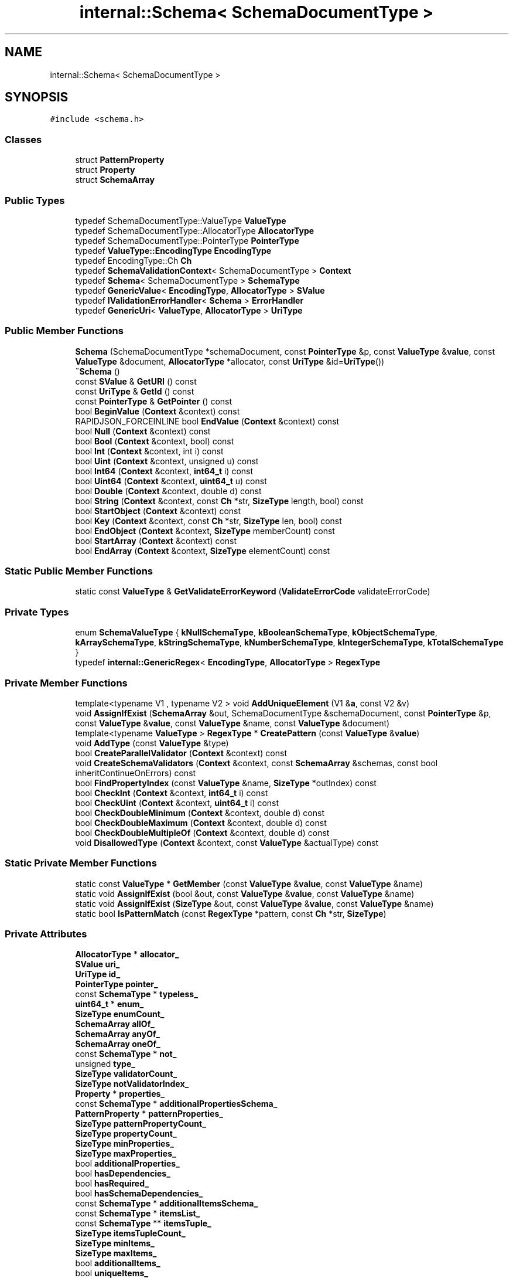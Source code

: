.TH "internal::Schema< SchemaDocumentType >" 3 "Fri Jan 21 2022" "Neon Jumper" \" -*- nroff -*-
.ad l
.nh
.SH NAME
internal::Schema< SchemaDocumentType >
.SH SYNOPSIS
.br
.PP
.PP
\fC#include <schema\&.h>\fP
.SS "Classes"

.in +1c
.ti -1c
.RI "struct \fBPatternProperty\fP"
.br
.ti -1c
.RI "struct \fBProperty\fP"
.br
.ti -1c
.RI "struct \fBSchemaArray\fP"
.br
.in -1c
.SS "Public Types"

.in +1c
.ti -1c
.RI "typedef SchemaDocumentType::ValueType \fBValueType\fP"
.br
.ti -1c
.RI "typedef SchemaDocumentType::AllocatorType \fBAllocatorType\fP"
.br
.ti -1c
.RI "typedef SchemaDocumentType::PointerType \fBPointerType\fP"
.br
.ti -1c
.RI "typedef \fBValueType::EncodingType\fP \fBEncodingType\fP"
.br
.ti -1c
.RI "typedef EncodingType::Ch \fBCh\fP"
.br
.ti -1c
.RI "typedef \fBSchemaValidationContext\fP< SchemaDocumentType > \fBContext\fP"
.br
.ti -1c
.RI "typedef \fBSchema\fP< SchemaDocumentType > \fBSchemaType\fP"
.br
.ti -1c
.RI "typedef \fBGenericValue\fP< \fBEncodingType\fP, \fBAllocatorType\fP > \fBSValue\fP"
.br
.ti -1c
.RI "typedef \fBIValidationErrorHandler\fP< \fBSchema\fP > \fBErrorHandler\fP"
.br
.ti -1c
.RI "typedef \fBGenericUri\fP< \fBValueType\fP, \fBAllocatorType\fP > \fBUriType\fP"
.br
.in -1c
.SS "Public Member Functions"

.in +1c
.ti -1c
.RI "\fBSchema\fP (SchemaDocumentType *schemaDocument, const \fBPointerType\fP &p, const \fBValueType\fP &\fBvalue\fP, const \fBValueType\fP &document, \fBAllocatorType\fP *allocator, const \fBUriType\fP &id=\fBUriType\fP())"
.br
.ti -1c
.RI "\fB~Schema\fP ()"
.br
.ti -1c
.RI "const \fBSValue\fP & \fBGetURI\fP () const"
.br
.ti -1c
.RI "const \fBUriType\fP & \fBGetId\fP () const"
.br
.ti -1c
.RI "const \fBPointerType\fP & \fBGetPointer\fP () const"
.br
.ti -1c
.RI "bool \fBBeginValue\fP (\fBContext\fP &context) const"
.br
.ti -1c
.RI "RAPIDJSON_FORCEINLINE bool \fBEndValue\fP (\fBContext\fP &context) const"
.br
.ti -1c
.RI "bool \fBNull\fP (\fBContext\fP &context) const"
.br
.ti -1c
.RI "bool \fBBool\fP (\fBContext\fP &context, bool) const"
.br
.ti -1c
.RI "bool \fBInt\fP (\fBContext\fP &context, int i) const"
.br
.ti -1c
.RI "bool \fBUint\fP (\fBContext\fP &context, unsigned u) const"
.br
.ti -1c
.RI "bool \fBInt64\fP (\fBContext\fP &context, \fBint64_t\fP i) const"
.br
.ti -1c
.RI "bool \fBUint64\fP (\fBContext\fP &context, \fBuint64_t\fP u) const"
.br
.ti -1c
.RI "bool \fBDouble\fP (\fBContext\fP &context, double d) const"
.br
.ti -1c
.RI "bool \fBString\fP (\fBContext\fP &context, const \fBCh\fP *str, \fBSizeType\fP length, bool) const"
.br
.ti -1c
.RI "bool \fBStartObject\fP (\fBContext\fP &context) const"
.br
.ti -1c
.RI "bool \fBKey\fP (\fBContext\fP &context, const \fBCh\fP *str, \fBSizeType\fP len, bool) const"
.br
.ti -1c
.RI "bool \fBEndObject\fP (\fBContext\fP &context, \fBSizeType\fP memberCount) const"
.br
.ti -1c
.RI "bool \fBStartArray\fP (\fBContext\fP &context) const"
.br
.ti -1c
.RI "bool \fBEndArray\fP (\fBContext\fP &context, \fBSizeType\fP elementCount) const"
.br
.in -1c
.SS "Static Public Member Functions"

.in +1c
.ti -1c
.RI "static const \fBValueType\fP & \fBGetValidateErrorKeyword\fP (\fBValidateErrorCode\fP validateErrorCode)"
.br
.in -1c
.SS "Private Types"

.in +1c
.ti -1c
.RI "enum \fBSchemaValueType\fP { \fBkNullSchemaType\fP, \fBkBooleanSchemaType\fP, \fBkObjectSchemaType\fP, \fBkArraySchemaType\fP, \fBkStringSchemaType\fP, \fBkNumberSchemaType\fP, \fBkIntegerSchemaType\fP, \fBkTotalSchemaType\fP }"
.br
.ti -1c
.RI "typedef \fBinternal::GenericRegex\fP< \fBEncodingType\fP, \fBAllocatorType\fP > \fBRegexType\fP"
.br
.in -1c
.SS "Private Member Functions"

.in +1c
.ti -1c
.RI "template<typename V1 , typename V2 > void \fBAddUniqueElement\fP (V1 &\fBa\fP, const V2 &v)"
.br
.ti -1c
.RI "void \fBAssignIfExist\fP (\fBSchemaArray\fP &out, SchemaDocumentType &schemaDocument, const \fBPointerType\fP &p, const \fBValueType\fP &\fBvalue\fP, const \fBValueType\fP &name, const \fBValueType\fP &document)"
.br
.ti -1c
.RI "template<typename \fBValueType\fP > \fBRegexType\fP * \fBCreatePattern\fP (const \fBValueType\fP &\fBvalue\fP)"
.br
.ti -1c
.RI "void \fBAddType\fP (const \fBValueType\fP &type)"
.br
.ti -1c
.RI "bool \fBCreateParallelValidator\fP (\fBContext\fP &context) const"
.br
.ti -1c
.RI "void \fBCreateSchemaValidators\fP (\fBContext\fP &context, const \fBSchemaArray\fP &schemas, const bool inheritContinueOnErrors) const"
.br
.ti -1c
.RI "bool \fBFindPropertyIndex\fP (const \fBValueType\fP &name, \fBSizeType\fP *outIndex) const"
.br
.ti -1c
.RI "bool \fBCheckInt\fP (\fBContext\fP &context, \fBint64_t\fP i) const"
.br
.ti -1c
.RI "bool \fBCheckUint\fP (\fBContext\fP &context, \fBuint64_t\fP i) const"
.br
.ti -1c
.RI "bool \fBCheckDoubleMinimum\fP (\fBContext\fP &context, double d) const"
.br
.ti -1c
.RI "bool \fBCheckDoubleMaximum\fP (\fBContext\fP &context, double d) const"
.br
.ti -1c
.RI "bool \fBCheckDoubleMultipleOf\fP (\fBContext\fP &context, double d) const"
.br
.ti -1c
.RI "void \fBDisallowedType\fP (\fBContext\fP &context, const \fBValueType\fP &actualType) const"
.br
.in -1c
.SS "Static Private Member Functions"

.in +1c
.ti -1c
.RI "static const \fBValueType\fP * \fBGetMember\fP (const \fBValueType\fP &\fBvalue\fP, const \fBValueType\fP &name)"
.br
.ti -1c
.RI "static void \fBAssignIfExist\fP (bool &out, const \fBValueType\fP &\fBvalue\fP, const \fBValueType\fP &name)"
.br
.ti -1c
.RI "static void \fBAssignIfExist\fP (\fBSizeType\fP &out, const \fBValueType\fP &\fBvalue\fP, const \fBValueType\fP &name)"
.br
.ti -1c
.RI "static bool \fBIsPatternMatch\fP (const \fBRegexType\fP *pattern, const \fBCh\fP *str, \fBSizeType\fP)"
.br
.in -1c
.SS "Private Attributes"

.in +1c
.ti -1c
.RI "\fBAllocatorType\fP * \fBallocator_\fP"
.br
.ti -1c
.RI "\fBSValue\fP \fBuri_\fP"
.br
.ti -1c
.RI "\fBUriType\fP \fBid_\fP"
.br
.ti -1c
.RI "\fBPointerType\fP \fBpointer_\fP"
.br
.ti -1c
.RI "const \fBSchemaType\fP * \fBtypeless_\fP"
.br
.ti -1c
.RI "\fBuint64_t\fP * \fBenum_\fP"
.br
.ti -1c
.RI "\fBSizeType\fP \fBenumCount_\fP"
.br
.ti -1c
.RI "\fBSchemaArray\fP \fBallOf_\fP"
.br
.ti -1c
.RI "\fBSchemaArray\fP \fBanyOf_\fP"
.br
.ti -1c
.RI "\fBSchemaArray\fP \fBoneOf_\fP"
.br
.ti -1c
.RI "const \fBSchemaType\fP * \fBnot_\fP"
.br
.ti -1c
.RI "unsigned \fBtype_\fP"
.br
.ti -1c
.RI "\fBSizeType\fP \fBvalidatorCount_\fP"
.br
.ti -1c
.RI "\fBSizeType\fP \fBnotValidatorIndex_\fP"
.br
.ti -1c
.RI "\fBProperty\fP * \fBproperties_\fP"
.br
.ti -1c
.RI "const \fBSchemaType\fP * \fBadditionalPropertiesSchema_\fP"
.br
.ti -1c
.RI "\fBPatternProperty\fP * \fBpatternProperties_\fP"
.br
.ti -1c
.RI "\fBSizeType\fP \fBpatternPropertyCount_\fP"
.br
.ti -1c
.RI "\fBSizeType\fP \fBpropertyCount_\fP"
.br
.ti -1c
.RI "\fBSizeType\fP \fBminProperties_\fP"
.br
.ti -1c
.RI "\fBSizeType\fP \fBmaxProperties_\fP"
.br
.ti -1c
.RI "bool \fBadditionalProperties_\fP"
.br
.ti -1c
.RI "bool \fBhasDependencies_\fP"
.br
.ti -1c
.RI "bool \fBhasRequired_\fP"
.br
.ti -1c
.RI "bool \fBhasSchemaDependencies_\fP"
.br
.ti -1c
.RI "const \fBSchemaType\fP * \fBadditionalItemsSchema_\fP"
.br
.ti -1c
.RI "const \fBSchemaType\fP * \fBitemsList_\fP"
.br
.ti -1c
.RI "const \fBSchemaType\fP ** \fBitemsTuple_\fP"
.br
.ti -1c
.RI "\fBSizeType\fP \fBitemsTupleCount_\fP"
.br
.ti -1c
.RI "\fBSizeType\fP \fBminItems_\fP"
.br
.ti -1c
.RI "\fBSizeType\fP \fBmaxItems_\fP"
.br
.ti -1c
.RI "bool \fBadditionalItems_\fP"
.br
.ti -1c
.RI "bool \fBuniqueItems_\fP"
.br
.ti -1c
.RI "\fBRegexType\fP * \fBpattern_\fP"
.br
.ti -1c
.RI "\fBSizeType\fP \fBminLength_\fP"
.br
.ti -1c
.RI "\fBSizeType\fP \fBmaxLength_\fP"
.br
.ti -1c
.RI "\fBSValue\fP \fBminimum_\fP"
.br
.ti -1c
.RI "\fBSValue\fP \fBmaximum_\fP"
.br
.ti -1c
.RI "\fBSValue\fP \fBmultipleOf_\fP"
.br
.ti -1c
.RI "bool \fBexclusiveMinimum_\fP"
.br
.ti -1c
.RI "bool \fBexclusiveMaximum_\fP"
.br
.ti -1c
.RI "\fBSizeType\fP \fBdefaultValueLength_\fP"
.br
.in -1c
.SS "Friends"

.in +1c
.ti -1c
.RI "class \fBGenericSchemaDocument< ValueType, AllocatorType >\fP"
.br
.in -1c
.SH "Member Typedef Documentation"
.PP 
.SS "template<typename SchemaDocumentType > typedef SchemaDocumentType::AllocatorType \fBinternal::Schema\fP< SchemaDocumentType >::AllocatorType"

.SS "template<typename SchemaDocumentType > typedef EncodingType::Ch \fBinternal::Schema\fP< SchemaDocumentType >::Ch"

.SS "template<typename SchemaDocumentType > typedef \fBSchemaValidationContext\fP<SchemaDocumentType> \fBinternal::Schema\fP< SchemaDocumentType >::Context"

.SS "template<typename SchemaDocumentType > typedef \fBValueType::EncodingType\fP \fBinternal::Schema\fP< SchemaDocumentType >::EncodingType"

.SS "template<typename SchemaDocumentType > typedef \fBIValidationErrorHandler\fP<\fBSchema\fP> \fBinternal::Schema\fP< SchemaDocumentType >::ErrorHandler"

.SS "template<typename SchemaDocumentType > typedef SchemaDocumentType::PointerType \fBinternal::Schema\fP< SchemaDocumentType >::PointerType"

.SS "template<typename SchemaDocumentType > typedef \fBinternal::GenericRegex\fP<\fBEncodingType\fP, \fBAllocatorType\fP> \fBinternal::Schema\fP< SchemaDocumentType >::RegexType\fC [private]\fP"

.SS "template<typename SchemaDocumentType > typedef \fBSchema\fP<SchemaDocumentType> \fBinternal::Schema\fP< SchemaDocumentType >::SchemaType"

.SS "template<typename SchemaDocumentType > typedef \fBGenericValue\fP<\fBEncodingType\fP, \fBAllocatorType\fP> \fBinternal::Schema\fP< SchemaDocumentType >::SValue"

.SS "template<typename SchemaDocumentType > typedef \fBGenericUri\fP<\fBValueType\fP, \fBAllocatorType\fP> \fBinternal::Schema\fP< SchemaDocumentType >::UriType"

.SS "template<typename SchemaDocumentType > typedef SchemaDocumentType::ValueType \fBinternal::Schema\fP< SchemaDocumentType >\fB::ValueType\fP"

.SH "Member Enumeration Documentation"
.PP 
.SS "template<typename SchemaDocumentType > enum \fBinternal::Schema::SchemaValueType\fP\fC [private]\fP"

.PP
\fBEnumerator\fP
.in +1c
.TP
\fB\fIkNullSchemaType \fP\fP
.TP
\fB\fIkBooleanSchemaType \fP\fP
.TP
\fB\fIkObjectSchemaType \fP\fP
.TP
\fB\fIkArraySchemaType \fP\fP
.TP
\fB\fIkStringSchemaType \fP\fP
.TP
\fB\fIkNumberSchemaType \fP\fP
.TP
\fB\fIkIntegerSchemaType \fP\fP
.TP
\fB\fIkTotalSchemaType \fP\fP
.SH "Constructor & Destructor Documentation"
.PP 
.SS "template<typename SchemaDocumentType > \fBinternal::Schema\fP< SchemaDocumentType >\fB::Schema\fP (SchemaDocumentType * schemaDocument, const \fBPointerType\fP & p, const \fBValueType\fP & value, const \fBValueType\fP & document, \fBAllocatorType\fP * allocator, const \fBUriType\fP & id = \fC\fBUriType\fP()\fP)\fC [inline]\fP"

.SS "template<typename SchemaDocumentType > \fBinternal::Schema\fP< SchemaDocumentType >::~\fBSchema\fP ()\fC [inline]\fP"

.SH "Member Function Documentation"
.PP 
.SS "template<typename SchemaDocumentType > void \fBinternal::Schema\fP< SchemaDocumentType >::AddType (const \fBValueType\fP & type)\fC [inline]\fP, \fC [private]\fP"

.SS "template<typename SchemaDocumentType > template<typename V1 , typename V2 > void \fBinternal::Schema\fP< SchemaDocumentType >::AddUniqueElement (V1 & a, const V2 & v)\fC [inline]\fP, \fC [private]\fP"

.SS "template<typename SchemaDocumentType > static void \fBinternal::Schema\fP< SchemaDocumentType >::AssignIfExist (bool & out, const \fBValueType\fP & value, const \fBValueType\fP & name)\fC [inline]\fP, \fC [static]\fP, \fC [private]\fP"

.SS "template<typename SchemaDocumentType > void \fBinternal::Schema\fP< SchemaDocumentType >::AssignIfExist (\fBSchemaArray\fP & out, SchemaDocumentType & schemaDocument, const \fBPointerType\fP & p, const \fBValueType\fP & value, const \fBValueType\fP & name, const \fBValueType\fP & document)\fC [inline]\fP, \fC [private]\fP"

.SS "template<typename SchemaDocumentType > static void \fBinternal::Schema\fP< SchemaDocumentType >::AssignIfExist (\fBSizeType\fP & out, const \fBValueType\fP & value, const \fBValueType\fP & name)\fC [inline]\fP, \fC [static]\fP, \fC [private]\fP"

.SS "template<typename SchemaDocumentType > bool \fBinternal::Schema\fP< SchemaDocumentType >::BeginValue (\fBContext\fP & context) const\fC [inline]\fP"

.SS "template<typename SchemaDocumentType > bool \fBinternal::Schema\fP< SchemaDocumentType >::Bool (\fBContext\fP & context, bool) const\fC [inline]\fP"

.SS "template<typename SchemaDocumentType > bool \fBinternal::Schema\fP< SchemaDocumentType >::CheckDoubleMaximum (\fBContext\fP & context, double d) const\fC [inline]\fP, \fC [private]\fP"

.SS "template<typename SchemaDocumentType > bool \fBinternal::Schema\fP< SchemaDocumentType >::CheckDoubleMinimum (\fBContext\fP & context, double d) const\fC [inline]\fP, \fC [private]\fP"

.SS "template<typename SchemaDocumentType > bool \fBinternal::Schema\fP< SchemaDocumentType >::CheckDoubleMultipleOf (\fBContext\fP & context, double d) const\fC [inline]\fP, \fC [private]\fP"

.SS "template<typename SchemaDocumentType > bool \fBinternal::Schema\fP< SchemaDocumentType >::CheckInt (\fBContext\fP & context, \fBint64_t\fP i) const\fC [inline]\fP, \fC [private]\fP"

.SS "template<typename SchemaDocumentType > bool \fBinternal::Schema\fP< SchemaDocumentType >::CheckUint (\fBContext\fP & context, \fBuint64_t\fP i) const\fC [inline]\fP, \fC [private]\fP"

.SS "template<typename SchemaDocumentType > bool \fBinternal::Schema\fP< SchemaDocumentType >::CreateParallelValidator (\fBContext\fP & context) const\fC [inline]\fP, \fC [private]\fP"

.SS "template<typename SchemaDocumentType > template<typename \fBValueType\fP > \fBRegexType\fP * \fBinternal::Schema\fP< SchemaDocumentType >::CreatePattern (const \fBValueType\fP & value)\fC [inline]\fP, \fC [private]\fP"

.SS "template<typename SchemaDocumentType > void \fBinternal::Schema\fP< SchemaDocumentType >::CreateSchemaValidators (\fBContext\fP & context, const \fBSchemaArray\fP & schemas, const bool inheritContinueOnErrors) const\fC [inline]\fP, \fC [private]\fP"

.SS "template<typename SchemaDocumentType > void \fBinternal::Schema\fP< SchemaDocumentType >::DisallowedType (\fBContext\fP & context, const \fBValueType\fP & actualType) const\fC [inline]\fP, \fC [private]\fP"

.SS "template<typename SchemaDocumentType > bool \fBinternal::Schema\fP< SchemaDocumentType >::Double (\fBContext\fP & context, double d) const\fC [inline]\fP"

.SS "template<typename SchemaDocumentType > bool \fBinternal::Schema\fP< SchemaDocumentType >::EndArray (\fBContext\fP & context, \fBSizeType\fP elementCount) const\fC [inline]\fP"

.SS "template<typename SchemaDocumentType > bool \fBinternal::Schema\fP< SchemaDocumentType >::EndObject (\fBContext\fP & context, \fBSizeType\fP memberCount) const\fC [inline]\fP"

.SS "template<typename SchemaDocumentType > RAPIDJSON_FORCEINLINE bool \fBinternal::Schema\fP< SchemaDocumentType >::EndValue (\fBContext\fP & context) const\fC [inline]\fP"

.SS "template<typename SchemaDocumentType > bool \fBinternal::Schema\fP< SchemaDocumentType >::FindPropertyIndex (const \fBValueType\fP & name, \fBSizeType\fP * outIndex) const\fC [inline]\fP, \fC [private]\fP"

.SS "template<typename SchemaDocumentType > const \fBUriType\fP & \fBinternal::Schema\fP< SchemaDocumentType >::GetId () const\fC [inline]\fP"

.SS "template<typename SchemaDocumentType > static const \fBValueType\fP * \fBinternal::Schema\fP< SchemaDocumentType >::GetMember (const \fBValueType\fP & value, const \fBValueType\fP & name)\fC [inline]\fP, \fC [static]\fP, \fC [private]\fP"

.SS "template<typename SchemaDocumentType > const \fBPointerType\fP & \fBinternal::Schema\fP< SchemaDocumentType >::GetPointer () const\fC [inline]\fP"

.SS "template<typename SchemaDocumentType > const \fBSValue\fP & \fBinternal::Schema\fP< SchemaDocumentType >::GetURI () const\fC [inline]\fP"

.SS "template<typename SchemaDocumentType > static const \fBValueType\fP & \fBinternal::Schema\fP< SchemaDocumentType >::GetValidateErrorKeyword (\fBValidateErrorCode\fP validateErrorCode)\fC [inline]\fP, \fC [static]\fP"

.SS "template<typename SchemaDocumentType > bool \fBinternal::Schema\fP< SchemaDocumentType >::Int (\fBContext\fP & context, int i) const\fC [inline]\fP"

.SS "template<typename SchemaDocumentType > bool \fBinternal::Schema\fP< SchemaDocumentType >::Int64 (\fBContext\fP & context, \fBint64_t\fP i) const\fC [inline]\fP"

.SS "template<typename SchemaDocumentType > static bool \fBinternal::Schema\fP< SchemaDocumentType >::IsPatternMatch (const \fBRegexType\fP * pattern, const \fBCh\fP * str, \fBSizeType\fP)\fC [inline]\fP, \fC [static]\fP, \fC [private]\fP"

.SS "template<typename SchemaDocumentType > bool \fBinternal::Schema\fP< SchemaDocumentType >::Key (\fBContext\fP & context, const \fBCh\fP * str, \fBSizeType\fP len, bool) const\fC [inline]\fP"

.SS "template<typename SchemaDocumentType > bool \fBinternal::Schema\fP< SchemaDocumentType >::Null (\fBContext\fP & context) const\fC [inline]\fP"

.SS "template<typename SchemaDocumentType > bool \fBinternal::Schema\fP< SchemaDocumentType >::StartArray (\fBContext\fP & context) const\fC [inline]\fP"

.SS "template<typename SchemaDocumentType > bool \fBinternal::Schema\fP< SchemaDocumentType >::StartObject (\fBContext\fP & context) const\fC [inline]\fP"

.SS "template<typename SchemaDocumentType > bool \fBinternal::Schema\fP< SchemaDocumentType >::String (\fBContext\fP & context, const \fBCh\fP * str, \fBSizeType\fP length, bool) const\fC [inline]\fP"

.SS "template<typename SchemaDocumentType > bool \fBinternal::Schema\fP< SchemaDocumentType >::Uint (\fBContext\fP & context, unsigned u) const\fC [inline]\fP"

.SS "template<typename SchemaDocumentType > bool \fBinternal::Schema\fP< SchemaDocumentType >::Uint64 (\fBContext\fP & context, \fBuint64_t\fP u) const\fC [inline]\fP"

.SH "Friends And Related Function Documentation"
.PP 
.SS "template<typename SchemaDocumentType > friend class \fBGenericSchemaDocument\fP< \fBValueType\fP, \fBAllocatorType\fP >\fC [friend]\fP"

.SH "Member Data Documentation"
.PP 
.SS "template<typename SchemaDocumentType > bool \fBinternal::Schema\fP< SchemaDocumentType >::additionalItems_\fC [private]\fP"

.SS "template<typename SchemaDocumentType > const \fBSchemaType\fP* \fBinternal::Schema\fP< SchemaDocumentType >::additionalItemsSchema_\fC [private]\fP"

.SS "template<typename SchemaDocumentType > bool \fBinternal::Schema\fP< SchemaDocumentType >::additionalProperties_\fC [private]\fP"

.SS "template<typename SchemaDocumentType > const \fBSchemaType\fP* \fBinternal::Schema\fP< SchemaDocumentType >::additionalPropertiesSchema_\fC [private]\fP"

.SS "template<typename SchemaDocumentType > \fBAllocatorType\fP* \fBinternal::Schema\fP< SchemaDocumentType >::allocator_\fC [private]\fP"

.SS "template<typename SchemaDocumentType > \fBSchemaArray\fP \fBinternal::Schema\fP< SchemaDocumentType >::allOf_\fC [private]\fP"

.SS "template<typename SchemaDocumentType > \fBSchemaArray\fP \fBinternal::Schema\fP< SchemaDocumentType >::anyOf_\fC [private]\fP"

.SS "template<typename SchemaDocumentType > \fBSizeType\fP \fBinternal::Schema\fP< SchemaDocumentType >::defaultValueLength_\fC [private]\fP"

.SS "template<typename SchemaDocumentType > \fBuint64_t\fP* \fBinternal::Schema\fP< SchemaDocumentType >::enum_\fC [private]\fP"

.SS "template<typename SchemaDocumentType > \fBSizeType\fP \fBinternal::Schema\fP< SchemaDocumentType >::enumCount_\fC [private]\fP"

.SS "template<typename SchemaDocumentType > bool \fBinternal::Schema\fP< SchemaDocumentType >::exclusiveMaximum_\fC [private]\fP"

.SS "template<typename SchemaDocumentType > bool \fBinternal::Schema\fP< SchemaDocumentType >::exclusiveMinimum_\fC [private]\fP"

.SS "template<typename SchemaDocumentType > bool \fBinternal::Schema\fP< SchemaDocumentType >::hasDependencies_\fC [private]\fP"

.SS "template<typename SchemaDocumentType > bool \fBinternal::Schema\fP< SchemaDocumentType >::hasRequired_\fC [private]\fP"

.SS "template<typename SchemaDocumentType > bool \fBinternal::Schema\fP< SchemaDocumentType >::hasSchemaDependencies_\fC [private]\fP"

.SS "template<typename SchemaDocumentType > \fBUriType\fP \fBinternal::Schema\fP< SchemaDocumentType >::id_\fC [private]\fP"

.SS "template<typename SchemaDocumentType > const \fBSchemaType\fP* \fBinternal::Schema\fP< SchemaDocumentType >::itemsList_\fC [private]\fP"

.SS "template<typename SchemaDocumentType > const \fBSchemaType\fP** \fBinternal::Schema\fP< SchemaDocumentType >::itemsTuple_\fC [private]\fP"

.SS "template<typename SchemaDocumentType > \fBSizeType\fP \fBinternal::Schema\fP< SchemaDocumentType >::itemsTupleCount_\fC [private]\fP"

.SS "template<typename SchemaDocumentType > \fBSValue\fP \fBinternal::Schema\fP< SchemaDocumentType >::maximum_\fC [private]\fP"

.SS "template<typename SchemaDocumentType > \fBSizeType\fP \fBinternal::Schema\fP< SchemaDocumentType >::maxItems_\fC [private]\fP"

.SS "template<typename SchemaDocumentType > \fBSizeType\fP \fBinternal::Schema\fP< SchemaDocumentType >::maxLength_\fC [private]\fP"

.SS "template<typename SchemaDocumentType > \fBSizeType\fP \fBinternal::Schema\fP< SchemaDocumentType >::maxProperties_\fC [private]\fP"

.SS "template<typename SchemaDocumentType > \fBSValue\fP \fBinternal::Schema\fP< SchemaDocumentType >::minimum_\fC [private]\fP"

.SS "template<typename SchemaDocumentType > \fBSizeType\fP \fBinternal::Schema\fP< SchemaDocumentType >::minItems_\fC [private]\fP"

.SS "template<typename SchemaDocumentType > \fBSizeType\fP \fBinternal::Schema\fP< SchemaDocumentType >::minLength_\fC [private]\fP"

.SS "template<typename SchemaDocumentType > \fBSizeType\fP \fBinternal::Schema\fP< SchemaDocumentType >::minProperties_\fC [private]\fP"

.SS "template<typename SchemaDocumentType > \fBSValue\fP \fBinternal::Schema\fP< SchemaDocumentType >::multipleOf_\fC [private]\fP"

.SS "template<typename SchemaDocumentType > const \fBSchemaType\fP* \fBinternal::Schema\fP< SchemaDocumentType >::not_\fC [private]\fP"

.SS "template<typename SchemaDocumentType > \fBSizeType\fP \fBinternal::Schema\fP< SchemaDocumentType >::notValidatorIndex_\fC [private]\fP"

.SS "template<typename SchemaDocumentType > \fBSchemaArray\fP \fBinternal::Schema\fP< SchemaDocumentType >::oneOf_\fC [private]\fP"

.SS "template<typename SchemaDocumentType > \fBRegexType\fP* \fBinternal::Schema\fP< SchemaDocumentType >::pattern_\fC [private]\fP"

.SS "template<typename SchemaDocumentType > \fBPatternProperty\fP* \fBinternal::Schema\fP< SchemaDocumentType >::patternProperties_\fC [private]\fP"

.SS "template<typename SchemaDocumentType > \fBSizeType\fP \fBinternal::Schema\fP< SchemaDocumentType >::patternPropertyCount_\fC [private]\fP"

.SS "template<typename SchemaDocumentType > \fBPointerType\fP \fBinternal::Schema\fP< SchemaDocumentType >::pointer_\fC [private]\fP"

.SS "template<typename SchemaDocumentType > \fBProperty\fP* \fBinternal::Schema\fP< SchemaDocumentType >::properties_\fC [private]\fP"

.SS "template<typename SchemaDocumentType > \fBSizeType\fP \fBinternal::Schema\fP< SchemaDocumentType >::propertyCount_\fC [private]\fP"

.SS "template<typename SchemaDocumentType > unsigned \fBinternal::Schema\fP< SchemaDocumentType >::type_\fC [private]\fP"

.SS "template<typename SchemaDocumentType > const \fBSchemaType\fP* \fBinternal::Schema\fP< SchemaDocumentType >::typeless_\fC [private]\fP"

.SS "template<typename SchemaDocumentType > bool \fBinternal::Schema\fP< SchemaDocumentType >::uniqueItems_\fC [private]\fP"

.SS "template<typename SchemaDocumentType > \fBSValue\fP \fBinternal::Schema\fP< SchemaDocumentType >::uri_\fC [private]\fP"

.SS "template<typename SchemaDocumentType > \fBSizeType\fP \fBinternal::Schema\fP< SchemaDocumentType >::validatorCount_\fC [private]\fP"


.SH "Author"
.PP 
Generated automatically by Doxygen for Neon Jumper from the source code\&.
